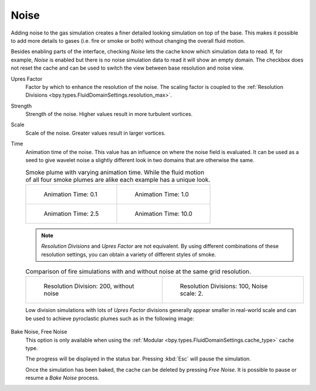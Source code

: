 .. _bpy.types.FluidDomainSettings.use_noise:

*****
Noise
*****

.. reference::

   :Type:      Domain
   :Panel:     :menuselection:`Physics --> Fluid --> Noise`

Adding noise to the gas simulation creates a finer detailed looking simulation on top of the base.
This makes it possible to add more details to gases (i.e. fire or smoke or both) without changing
the overall fluid motion.

.. seealso::

   Fluid noise is an implementation of `Wavelet Turbulence for Fluid Simulation
   <http://www.cs.cornell.edu/~tedkim/WTURB/>`__.

Besides enabling parts of the interface, checking *Noise* lets the cache know
which simulation data to read. If, for example, *Noise* is enabled but
there is no noise simulation data to read it will show an empty domain.
The checkbox does not reset the cache and can be used to switch
the view between base resolution and noise view.

.. _bpy.types.FluidDomainSettings.noise_scale:

Upres Factor
   Factor by which to enhance the resolution of the noise. The scaling factor is coupled
   to the :ref:`Resolution Divisions <bpy.types.FluidDomainSettings.resolution_max>`.

.. _bpy.types.FluidDomainSettings.noise_strength:

Strength
   Strength of the noise. Higher values result in more turbulent vortices.

.. _bpy.types.FluidDomainSettings.noise_pos_scale:

Scale
   Scale of the noise. Greater values result in larger vortices.

.. _bpy.types.FluidDomainSettings.noise_time_anim:

Time
   Animation time of the noise. This value has an influence on where the noise field is evaluated.
   It can be used as a seed to give wavelet noise a slightly different look in two domains that are
   otherwise the same.

   .. list-table:: Smoke plume with varying animation time. While the fluid motion of all four smoke
      plumes are alike each example has a unique look.

      * - .. figure:: /images/physics_fluid_type_domain_gas_noise_timeanim-0-1.png

             Animation Time: 0.1

        - .. figure:: /images/physics_fluid_type_domain_gas_noise_timeanim-1-0.png

             Animation Time: 1.0

      * - .. figure:: /images/physics_fluid_type_domain_gas_noise_timeanim-2-5.png

             Animation Time: 2.5

        - .. figure:: /images/physics_fluid_type_domain_gas_noise_timeanim-10-0.png

             Animation Time: 10.0

   .. note::

      *Resolution Divisions* and *Upres Factor* are not equivalent.
      By using different combinations of these resolution settings,
      you can obtain a variety of different styles of smoke.

   .. list-table:: Comparison of fire simulations with and without noise at the same grid
      resolution.

      * - .. figure:: /images/physics_fluid_type_domain_gas_noise_base-res-1.png

             Resolution Division: 200, without noise

        - .. figure:: /images/physics_fluid_type_domain_gas_noise_base-res-2.png

             Resolution Divisions: 100, Noise scale: 2.

   Low division simulations with lots of *Upres Factor* divisions generally appear smaller in
   real-world scale and can be used to achieve pyroclastic plumes such as in the following image:

   .. figure:: /images/physics_fluid_type_domain_gas_noise_note-resolution.jpg
      :align: center

.. _bpy.ops.fluid.bake_noise:
.. _bpy.ops.fluid.free_noise:

Bake Noise, Free Noise
   This option is only available when using the :ref:`Modular <bpy.types.FluidDomainSettings.cache_type>` cache type.

   The progress will be displayed in the status bar. Pressing :kbd:`Esc` will pause the simulation.

   Once the simulation has been baked, the cache can be deleted by pressing *Free Noise*.
   It is possible to pause or resume a *Bake Noise* process.

